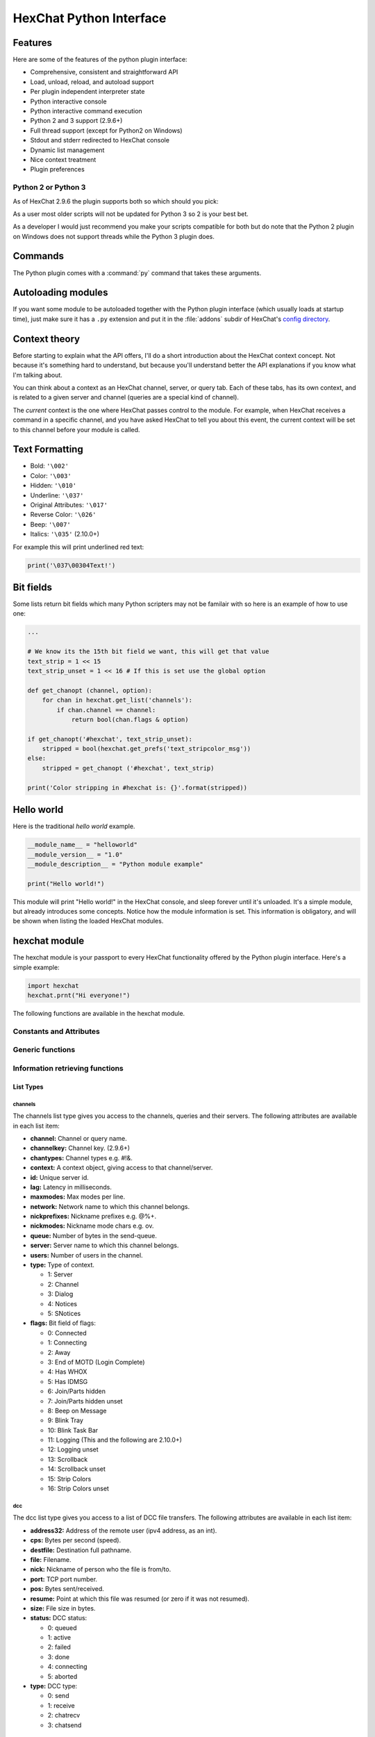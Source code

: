 HexChat Python Interface
========================

.. default-domain:: py

Features
--------

Here are some of the features of the python plugin interface:

- Comprehensive, consistent and straightforward API
- Load, unload, reload, and autoload support
- Per plugin independent interpreter state
- Python interactive console
- Python interactive command execution
- Python 2 and 3 support (2.9.6+)
- Full thread support (except for Python2 on Windows)
- Stdout and stderr redirected to HexChat console
- Dynamic list management
- Nice context treatment
- Plugin preferences


Python 2 or Python 3
~~~~~~~~~~~~~~~~~~~~

As of HexChat 2.9.6 the plugin supports both so which should you pick:

As a user most older scripts will not be updated for Python 3 so 2 is your best bet.

As a developer I would just recommend you make your scripts compatible for both but do note that
the Python 2 plugin on Windows does not support threads while the Python 3 plugin does.

Commands
--------

The Python plugin comes with a :command:`py` command that takes these arguments.

.. program:: py

.. option:: load <file>

    Load a script with given filename.
    :command:`/load` will also work.

.. option:: unload <filename\|module name>

    Unload module with given filename, or module name.
    :command:`/unload` will also work.

.. option:: reload <filename\|module name>

    Reload module with given filename, or module name.
    :command:`/reload` will also work.

.. option:: list

    List Python scripts loaded

.. option:: exec <command>

    Execute given Python command interactively. For example::

        /py exec import hexchat; print(hexchat.get_info('channel'))

.. option:: console

    Open the Python interactive console in a query
    ``>>python<<``. Every message sent will be intercepted by the Python
    plugin interface, and interpreted interactively. Notice that the
    console and /py exec commands live in the same interpreter state.

.. option:: about

    Show some information about the Python plugin interface.

Autoloading modules
-------------------

If you want some module to be autoloaded together with the Python plugin
interface (which usually loads at startup time), just make sure it has a
``.py`` extension and put it in the :file:`addons` subdir
of HexChat's `config directory <settings.html#config-files>`_.

Context theory
--------------

Before starting to explain what the API offers, I'll do a short
introduction about the HexChat context concept. Not because it's
something hard to understand, but because you'll understand better the
API explanations if you know what I'm talking about.

You can think about a context as an HexChat channel, server, or query
tab. Each of these tabs, has its own context, and is related to a given
server and channel (queries are a special kind of channel).

The *current* context is the one where HexChat passes control to the
module. For example, when HexChat receives a command in a specific
channel, and you have asked HexChat to tell you about this event, the
current context will be set to this channel before your module is
called.

Text Formatting
---------------

- Bold: ``'\002'``
- Color: ``'\003'``
- Hidden: ``'\010'``
- Underline: ``'\037'``
- Original Attributes: ``'\017'``
- Reverse Color: ``'\026'``
- Beep: ``'\007'``
- Italics: ``'\035'`` (2.10.0+)

For example this will print underlined red text:

.. code-block:: python

    print('\037\00304Text!')


Bit fields
----------

Some lists return bit fields which many Python scripters may not be familair with
so here is an example of how to use one:

.. code-block:: python

    ...

    # We know its the 15th bit field we want, this will get that value
    text_strip = 1 << 15
    text_strip_unset = 1 << 16 # If this is set use the global option

    def get_chanopt (channel, option):
        for chan in hexchat.get_list('channels'):
            if chan.channel == channel:
                return bool(chan.flags & option)

    if get_chanopt('#hexchat', text_strip_unset):
        stripped = bool(hexchat.get_prefs('text_stripcolor_msg'))
    else:
        stripped = get_chanopt ('#hexchat', text_strip)

    print('Color stripping in #hexchat is: {}'.format(stripped))


Hello world
-----------

Here is the traditional *hello world* example.

.. code-block:: python

    __module_name__ = "helloworld"
    __module_version__ = "1.0"
    __module_description__ = "Python module example"

    print("Hello world!")

This module will print "Hello world!" in the HexChat console, and sleep
forever until it's unloaded. It's a simple module, but already
introduces some concepts. Notice how the module information is set. This
information is obligatory, and will be shown when listing the loaded
HexChat modules.

.. module:: hexchat

hexchat module
--------------

The hexchat module is your passport to every HexChat functionality offered
by the Python plugin interface. Here's a simple example:

.. code-block:: python

    import hexchat
    hexchat.prnt("Hi everyone!")

The following functions are available in the hexchat module.

Constants and Attributes
~~~~~~~~~~~~~~~~~~~~~~~~

.. data:: PRI_HIGHEST
          PRI_HIGH
          PRI_NORM
          PRI_LOW
          PRI_LOWEST

    Priority given to hooks.

.. data:: EAT_PLUGIN
          EAT_HEXCHAT
          EAT_ALL
          EAT_NONE

    Used as return values for callbacks.

.. attribute:: __version__

    Tuple of (MAJOR_VERSION, MINOR_VERSION)

Generic functions
~~~~~~~~~~~~~~~~~

.. function:: prnt(string)

    This function will print string in the current context. It's mainly
    useful as a parameter to pass to some other function, since the usual
    print statement will have the same results. You have a usage example
    above.

    This function is badly named because ``"print"`` is a reserved keyword
    of the Python language until Python 3.

.. function:: emit_print(event_name, *args)

    This function will generate a *print event* with the given arguments. To
    check which events are available, and the number and meaning of
    arguments, have a look at the :menuselection:`Settings --> Text Events` window.
    Here is one example:

    .. code-block:: python

        hexchat.emit_print("Channel Message", "John", "Hi there", "@")

    With plugin version 1.0+ this function takes keywords for certain attributes such as *time*.

.. function:: command(string)

    Execute the given command in the current *context*. This has the same
    results as executing a command in the HexChat window, but notice that
    the ``/`` prefix is not used. Here is an example:

    .. code-block:: python

        hexchat.command("server irc.openprojects.net")

    A list of commands is provided here: :ref:`commands_list`.

.. function:: nickcmp(s1, s2)

    This function will do an RFC1459 compliant string comparison
    and is useful to compare channels and nicknames.

    :returns: Returns 0 if they match and less than or greater than 0 if s1 is less than or greather than s2

    .. code-block:: python

        if hexchat.nickcmp(nick, "mynick") == 0:
            print("They are the same!")

.. function:: strip(text[, length=-1, flags=3])

    This function can strip colors and attributes from text.

    :param length: -1 for entire string
    :param flags:
        1: Strip Colors
        2: Strip Attributes
        3: Strip All
    :returns: Stripped String

    .. code-block:: python

        text = '\00304\002test' # Bold red text
        print(text)
        print(hexchat.strip(text, len(text), 1)) # Bold uncolored text

Information retrieving functions
~~~~~~~~~~~~~~~~~~~~~~~~~~~~~~~~

.. function:: get_info(type)

    Retrieve the information specified by the ``type`` string in the current
    context. At the moment of this writing, the following information types
    are available to be queried:

    - **away:** Away reason or None if you are not away.
    - **channel:** Channel name of the current context.
    - **charset:** Charset in current context.
    - **configdir:** HexChat config directory e.g.: "~/.config/hexchat".
    - **event\_text NAME:** Returns text event string for requested event.
    - **gtkwin\_ptr:** Returns hex representation of the pointer to the current Gtk window.
    - **host:** Real hostname of the server you connected to.
    - **inputbox:** Contents of inputbox.
    - **network:** Current network name or None.
    - **nick:** Your current nick name.
    - **nickserv:** Current networks nickserv password or None.
    - **modes:** Current channel modes or None.
    - **server:** Current server name (what the server claims to be) or
      None if you are not connected.
    - **topic:** Current channel topic.
    - **version:** HexChat version number.
    - **win\_status:** Returns status of window: 'active', 'hidden', or
      'normal'.

    Example:

    .. code-block:: python

        if hexchat.get_info("network") == 'freenode':
            hexchat.prnt('connected!')

    You can also get the format of Text Events by using *event_text* and the event:

    .. code-block:: python

        print(hexchat.get_info("event_text Channel Message"))

.. function:: get_prefs(name)

    Retrieve the HexChat setting information specified by the ``name``
    string, as available by the ``/set`` command.

    .. code-block:: python

        print("Current preferred nick: " + hexchat.get_prefs("irc_nick1"))

    A list of settings is provided here: :ref:`settings_list`.

    On top of that there are a few special preferences:

    - **id**: unique server id
    - **state_cursor**: location of cursor in input box


.. function:: get_list(type)

    With this function you may retrieve a list containing the selected
    information from the current context, like a DCC list, a channel list, a
    user list, etc. Each list item will have its attributes set dynamically
    depending on the information provided by the list type.

    The example below is a rewrite of the example provided with HexChat's
    plugin API documentation. It prints a list of every DCC transfer
    happening at the moment. Notice how similar the interface is to the C
    API provided by HexChat.

    .. code-block:: python

        list = hexchat.get_list("dcc")
        if list:
            print("--- DCC LIST ------------------")
            print("File  To/From   KB/s   Position")
            for i in list:
                print("%6s %10s %.2f  %d" % (i.file, i.nick, i.cps/1024, i.pos))

    Below you will find what each list type has to offer.

List Types
''''''''''

channels
^^^^^^^^

The channels list type gives you access to the channels, queries and
their servers. The following attributes are available in each list item:

- **channel:** Channel or query name.
- **channelkey:** Channel key. (2.9.6+)
- **chantypes:** Channel types e.g. #!&.
- **context:** A context object, giving access to that channel/server.
- **id:** Unique server id.
- **lag:** Latency in milliseconds.
- **maxmodes:** Max modes per line.
- **network:** Network name to which this channel belongs.
- **nickprefixes:** Nickname prefixes e.g. @%+.
- **nickmodes:** Nickname mode chars e.g. ov.
- **queue:** Number of bytes in the send-queue.
- **server:** Server name to which this channel belongs.
- **users:** Number of users in the channel.
- **type:** Type of context.

  - 1: Server
  - 2: Channel
  - 3: Dialog
  - 4: Notices
  - 5: SNotices

- **flags:** Bit field of flags:

  - 0: Connected
  - 1: Connecting
  - 2: Away
  - 3: End of MOTD (Login Complete)
  - 4: Has WHOX
  - 5: Has IDMSG
  - 6: Join/Parts hidden
  - 7: Join/Parts hidden unset
  - 8: Beep on Message
  - 9: Blink Tray
  - 10: Blink Task Bar
  - 11: Logging (This and the following are 2.10.0+)
  - 12: Logging unset
  - 13: Scrollback
  - 14: Scrollback unset
  - 15: Strip Colors
  - 16: Strip Colors unset

dcc
^^^

The dcc list type gives you access to a list of DCC file transfers. The
following attributes are available in each list item:

- **address32:** Address of the remote user (ipv4 address, as an int).
- **cps:** Bytes per second (speed).
- **destfile:** Destination full pathname.
- **file:** Filename.
- **nick:** Nickname of person who the file is from/to.
- **port:** TCP port number.
- **pos:** Bytes sent/received.
- **resume:** Point at which this file was resumed (or zero if it was
  not resumed).
- **size:** File size in bytes.
- **status:** DCC status:

  - 0: queued
  - 1: active
  - 2: failed
  - 3: done
  - 4: connecting
  - 5: aborted

- **type:** DCC type:

  - 0: send
  - 1: receive
  - 2: chatrecv
  - 3: chatsend

users
^^^^^

The users list type gives you access to a list of users in the current
channel. The following attributes are available in each list item:

- **account:** Account name or None (2.9.6+)
- **away:** Away status.
- **host:** Host name in the form user\@host (or None, if not known).
- **lasttalk:** Time they last talked (2.9.6+)
- **nick:** Nick name.
- **prefix:** Prefix character, .e.g: @ or +. Points to a single char.
- **realname:** Real name.
- **selected:** Selected status in the userlist.

ignore
^^^^^^

The ignore list type gives you access to the current ignored list. The
following attributes are available in each list item:

- **mask:** Ignore mask (for example, "\*\!\*\@\*.aol.com").
- **flags:** Bit field of flags:

  - 0: private
  - 1: notice
  - 2: channel
  - 3: ctcp
  - 4: invite
  - 5: unignore
  - 6: nosave
  - 7: dcc

notify
^^^^^^

The notify list shows users on your friends list and their status:

- **nick:** Users nickname
- **networks:** Networks they are setup to notify on (None for all)
- **flags:** 0 is offline, 1 is online
- **on:** Time when user last came on (2.9.6+)
- **off:** Time when user last logged off (2.9.6+)
- **seen:** Time when user was last seen (2.9.6+)

Hook functions
~~~~~~~~~~~~~~

These functions allow one to hook into HexChat events.

Parameters
''''''''''

callback
^^^^^^^^

A callback is the function that will be called when the event happens.

The callback supposed to return one of the EAT\_\* `constants <script_python.html#constants-and-attributes>`_,
it is able control how HexChat will proceed after the callback returns. These
are the available constants, and their meanings:

- :data:`EAT_PLUGIN`: Don't let any other plugin receive this event.
- :data:`EAT_HEXCHAT`: Don't let HexChat treat this event as usual.
- :data:`EAT_ALL`: Eat the event completely.
- :data:`EAT_NONE`: Let everything happen as usual.

.. Note:: Returning ``None`` is the same as returning :data:`EAT\_NONE`.

userdata
^^^^^^^^

The parameter userdata, if given, allows you to pass a custom object to
your callback.

attributes
^^^^^^^^^^

If you create a hook with :func:`hook_server_attrs` or :func:`hook_print_attrs` the last
argument in the callback will be an `Attribute` object.

.. object:: Attribute

    .. attribute:: Attribute.time

        The time the event occurred (from server-time) or 0

priority
^^^^^^^^

When a priority keyword parameter is accepted, it means that this
callback may be hooked with five different priorities which are
`constants <script_python.html#constants-and-attributes>`_ will define the
order in which your plugin will be called. Most of the time, you won't
want to change its default value (:data:`PRI_NORM`).

word and word\_eol
^^^^^^^^^^^^^^^^^^

These parameters, when available in a command or server callback, are lists of strings
which contain the parameters the user entered for the particular
command. For example, if you executed::

    /command NICK Hi there!

- **word[0]** is ``command``
- **word[1]** is ``NICK``
- **word[2]** is ``Hi``
- **word[3]** is ``there!``
- **word\_eol[0]** is ``command NICK Hi there!``
- **word\_eol[1]** is ``NICK Hi there!``
- **word\_eol[2]** is ``Hi there!``
- **word\_eol[3]** is ``there!``

These parameters are also used in print events. When created by these events
they have a completely different meaning though. Text events (:menuselection:`Settings --> Text events`)
have numbered arguements associated with them, these apply to the item in the **word** list.
For example on a "Channel Message" event:

    [23:29:26] <@Nick> hello everyone

- **word[0]** is ``Nick``
- **word[1]** is ``hello everyone``
- **word[2]** is ``@``
- **word_eol[0]** is ``Nick hello everyone @``
- **word_eol[1]** is ``hello everyone @``
- **word_eol[2]** is ``@``

.. function:: hook_command(name, callback[, userdata=None, priority=PRI_NORM, help=None])

    This function allows you to hook into the name HexChat command. It means
    that everytime you type ``/name ...``, ``callback`` will be called.
    Parameters ``userdata`` and ``priority`` have their meanings explained
    above, and the parameter help, if given, allows you to pass a help text
    which will be shown when ``/help name`` is executed.

    You may also hook an empty string to capture every message a user sends,
    either when they hit enter or use ``/say``. If you start the name with a
    period it will not show up in ``/help``.

    :returns: New Hook Handler

    .. code-block:: python

        def onotice_cb(word, word_eol, userdata):
            if len(word) < 2:
                print("Second arg must be the message!")
            else:
                hexchat.command("NOTICE @{} {}".format(hexchat.get_info("channel"), word_eol[1]))
            return hexchat.EAT_ALL

        hexchat.hook_command("ONOTICE", onotice_cb, help="/ONOTICE <message> Sends a notice to all ops")

    You may return one of ``EAT_*`` constants in the callback, to control
    HexChat's behavior, as explained above.

.. function:: hook_print(name, callback[, userdata=None, priority=PRI_NORM])

    This function allows you to register a callback to trap any print
    events. The event names are available in the :menuselection:`Settings --> Text Events` window.
    Parameters ``userdata`` and ``priority`` have their meanings explained
    above.

    :param name: event name (see :menuselection:`Settings --> Text Events`)
    :returns: New Hook Handler

    .. code-block:: python

        def youpart_cb(word, word_eol, userdata):
            print("You have left channel " + word[2])
            return hexchat.EAT_HEXCHAT # Don't let HexChat do its normal printing

        hexchat.hook_print("You Part", youpart_cb)

    Along with Text Events there are a handfull of *special* events you can hook with this:

    - **Open Context**: Called when a new context is created.
    - **Close Context**: Called when a context is closed.
    - **Focus Tab**: Called when a tab is brought to front.
    - **Focus Window**: Called a toplevel window is focused, or the main tab-window is focused by the window manager.
    - **DCC Chat Text**: Called when some text from a DCC Chat arrives. It provides these elements in the word list:

      - Address
      - Port
      - Nick
      - Message

    - **Key Press**: Called when some keys are pressed in the input box. It provides these elements in the word list:

      - Key Value
      - State Bitfield (shift, capslock, alt)
      - String version of the key
      - Length of the string (may be 0 for unprintable keys)

.. function:: hook_print_attrs(name, callback[, userdata=None, priority=PRI_NORM])

    This function is the same as :func:`hook_print` except its callback will have a new
    `Attribute` argument.

    :returns: New Hook Handler

    .. versionadded:: 1.0

    .. code-block:: python

        def youpart_cb(word, word_eol, userdata, attributes):
            if attributes.time: # Time may be 0 if server-time is not enabled.
                print("You have left channel {} at {}".format(word[2], attributes.time))
                return hexchat.EAT_HEXCHAT

        hexchat.hook_print_attrs("You Part", youpart_cb)

.. function:: hook_server(name, callback[, userdata=None, priority=PRI_NORM])

    This function allows you to register a callback to be called when a
    certain server event occurs. You can use this to trap ``PRIVMSG``,
    ``NOTICE``, ``PART``, a server numeric, etc. Parameters ``userdata`` and
    ``priority`` have their meanings explained above.

    You can hook the special event "RAW LINE" to capture all server events.

    :returns: New Hook Handler

    .. code-block:: python

        def kick_cb(word, word_eol, userdata):
            print('{} was kicked from {} ({})'.format(word[3], word[2], word_eol[4]))
            # Don't eat this event, let other plugins and HexChat see it too
            return hexchat.EAT_NONE

       hexchat.hook_server("KICK", kick_cb)

.. function:: hook_server_attrs(name, callback[, userdata=None, priority=PRI_NORM])

    This function is the same as :func:`hook_server` Except its callback will have a new
    `Attribute` argument.

    :returns: New Hook Handler

    .. versionadded:: 1.0

    .. code-block:: python

        def kick_cb(word, word_eol, userdata, attributes):
            if attributes.time: # Time may be 0 if server-time is not enabled.
                print('He was kicked at {}'.format(attributes.time))
                return hexchat.EAT_NONE

        hexchat.hook_server_attrs("KICK", kick_cb)

.. function:: hook_timer(timeout, callback[, userdata=None])

    This function allows you to register a callback to be called every
    timeout milliseconds. Parameters userdata and priority have their
    meanings explained above.

    :returns: New Hook Handler

    .. code-block:: python

        myhook = None

        def stop_cb(word, word_eol, userdata):
            global myhook
            if myhook is not None:
                hexchat.unhook(myhook)
                myhook = None
                print("Timeout removed!")

        def timeout_cb(userdata):
            print("Annoying message every 5 seconds! Type /STOP to stop it.")
            return 1 # Keep the timeout going

        myhook = hexchat.hook_timer(5000, timeout_cb)
        hexchat.hook_command("STOP", stop_cb)

    If you return a true value from the callback, the timer will be keeped,
    otherwise it is removed.

.. function:: hook_unload(callback[, userdata=None])

    This function allows you to register a callback to be called when the
    plugin is going to be unloaded. Parameters ``userdata`` and ``priority``
    have their meanings explained above.

    :returns: New Hook Handler

    .. code-block:: python

        def unload_cb(userdata):
            print("We're being unloaded!")

        hexchat.hook_unload(unload_cb)

.. function:: unhook(handler)

    Unhooks any hook registered with the hook functions above.

    :param handler: Handler returned from :func:`hook_print`, :func:`hook_command`, :func:`hook_server` or :func:`hook_timer`

    As of version 1.0 of the plugin hooks from :func:`hook_print` and :func:`hook_command` can be unhooked by their names.

Plugin preferences
~~~~~~~~~~~~~~~~~~

You can use pluginpref to easily store and retrieve settings.

.. function:: set_pluginpref(name, value)

    Stores settings in addon\_python.conf in the config dir.

    :returns:
        - False: Failure
        - True: Success

    .. versionadded:: 0.9

    .. note:: Until the plugin uses different a config file per script it's
              recommened to use 'scriptname_settingname' to avoid conflicts.

.. function:: get_pluginpref(name)

    This will return the value of the variable of that name. If there is
    none by this name it will return ``None``.

    :returns: String or Integer of stored setting or None if it does not exist.

    .. note:: Strings of numbers and booleans are always returned as Integers.

    .. versionadded:: 0.9

.. function:: del_pluginpref(name)

    Deletes the specified variable.

    :returns:
        - False: Failure
        - True: Success (or never existing),

    .. versionadded:: 0.9

.. function:: list_pluginpref()

    Returns a list of all currently set preferences.

    :rtype: List of Strings

    .. versionadded:: 0.9

Context handling
~~~~~~~~~~~~~~~~

Below you will find information about how to work with contexts.

Context objects
'''''''''''''''

As explained in the Context theory session above, contexts give access
to a specific channel/query/server tab of HexChat. Every function
available in the xchat module will be evaluated in the current context,
which will be specified by HexChat itself before passing control to the
module. Sometimes you may want to work in a specific context, and that's
where `context` objects come into play.

You may create a context object using :func:`get_context` or :func:`find_context`
functions as explained below, or trough the :func:`get_list` function, as explained above.


.. function:: get_context()

    :rtype: `context`

.. function:: find_context(server=None, channel=None)

    Finds a context based on a channel and servername or if no parameters are given returns
    the current (front) context.

    :keyword server: if None only looks for channel name
    :keyword channel: if None looks for front context of given server
    :rtype: `context`

    .. code-block:: python

        cnc = hexchat.find_context(channel='#conectiva')
        cnc.command('whois niemeyer')


.. object:: context

    The context object returned by the functions listed above has these methods:

    .. method:: context.set()

        Changes the current context to be the one represented by this context object.

    .. method:: context.prnt(string)

        Does the same as the :func:`prnt` function but in the given context.

    .. method:: context.emit_print(event_name, \*args)

        Does the same as the :func:`emit_print` function but in the given context.

    .. method:: context.command(string)

        Does the same as the :func:`command` function but in the given context

    .. method:: context.get_info(type)

        Does the same as the :func:`get_info` function but in the given context.

    .. method:: context.get_list(type)

        Does the same as the :func:`get_list` function but in the given context.

--------------

Maintained by: TingPing

Original Author: Gustavo Niemeyer
`gustavo@niemeyer.net <mailto:gustavo@niemeyer.net>`_
